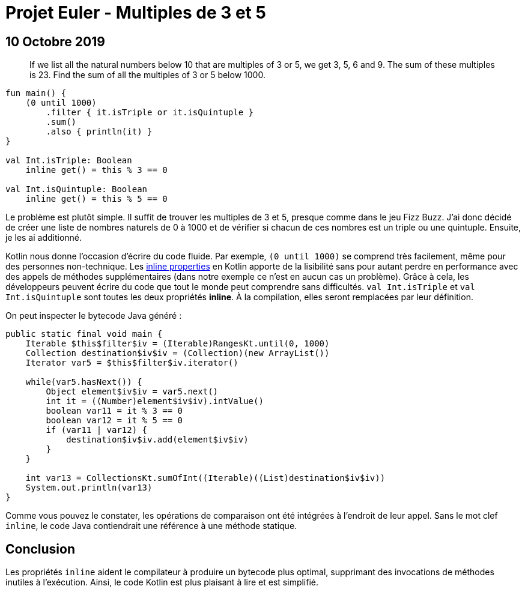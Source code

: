 = Projet Euler - Multiples de 3 et 5
:nofooter:
:stylesdir: ../../css/
:stylesheet: core.min.css
:source-highlighter: highlightjs
:highlightjsdir: ../../highlight

== 10 Octobre 2019

[quote]
If we list all the natural numbers below 10 that are multiples of 3 or 5, we get 3, 5, 6 and 9. The sum of these multiples is 23. Find the sum of all the multiples of 3 or 5 below 1000.

[source,kotlin]
----
fun main() {
    (0 until 1000)
        .filter { it.isTriple or it.isQuintuple }
        .sum()
        .also { println(it) }
}

val Int.isTriple: Boolean
    inline get() = this % 3 == 0

val Int.isQuintuple: Boolean
    inline get() = this % 5 == 0
----

Le problème est plutôt simple.
Il suffit de trouver les multiples de 3 et 5, presque comme dans le jeu Fizz Buzz.
J'ai donc décidé de créer une liste de nombres naturels de 0 à 1000 et de vérifier si chacun de ces nombres est un triple ou une quintuple.
Ensuite, je les ai additionné.

Kotlin nous donne l'occasion d'écrire du code fluide.
Par exemple, `(0 until 1000)` se comprend très facilement, même pour des personnes non-technique.
Les link:https://kotlinlang.org/docs/reference/inline-functions.html#inline-properties[inline properties] en Kotlin apporte de la lisibilité sans pour autant perdre en performance avec des appels de méthodes supplémentaires (dans notre exemple ce n'est en aucun cas un problème).
Grâce à cela, les développeurs peuvent écrire du code que tout le monde peut comprendre sans difficultés.
`val Int.isTriple` et `val Int.isQuintuple` sont toutes les deux propriétés **inline**.
À la compilation, elles seront remplacées par leur définition.

On peut inspecter le bytecode Java généré :

[source,java]
----
public static final void main {
    Iterable $this$filter$iv = (Iterable)RangesKt.until(0, 1000)
    Collection destination$iv$iv = (Collection)(new ArrayList())
    Iterator var5 = $this$filter$iv.iterator()

    while(var5.hasNext()) {
        Object element$iv$iv = var5.next()
        int it = ((Number)element$iv$iv).intValue()
        boolean var11 = it % 3 == 0
        boolean var12 = it % 5 == 0
        if (var11 | var12) {
            destination$iv$iv.add(element$iv$iv)
        }
    }

    int var13 = CollectionsKt.sumOfInt((Iterable)((List)destination$iv$iv))
    System.out.println(var13)
}
----

Comme vous pouvez le constater, les opérations de comparaison ont été intégrées à l'endroit de leur appel.
Sans le mot clef `inline`, le code Java contiendrait une référence à une méthode statique.

== Conclusion

Les propriétés `inline` aident le compilateur à produire un bytecode plus optimal, supprimant des invocations de méthodes inutiles à l'exécution.
Ainsi, le code Kotlin est plus plaisant à lire et est simplifié.